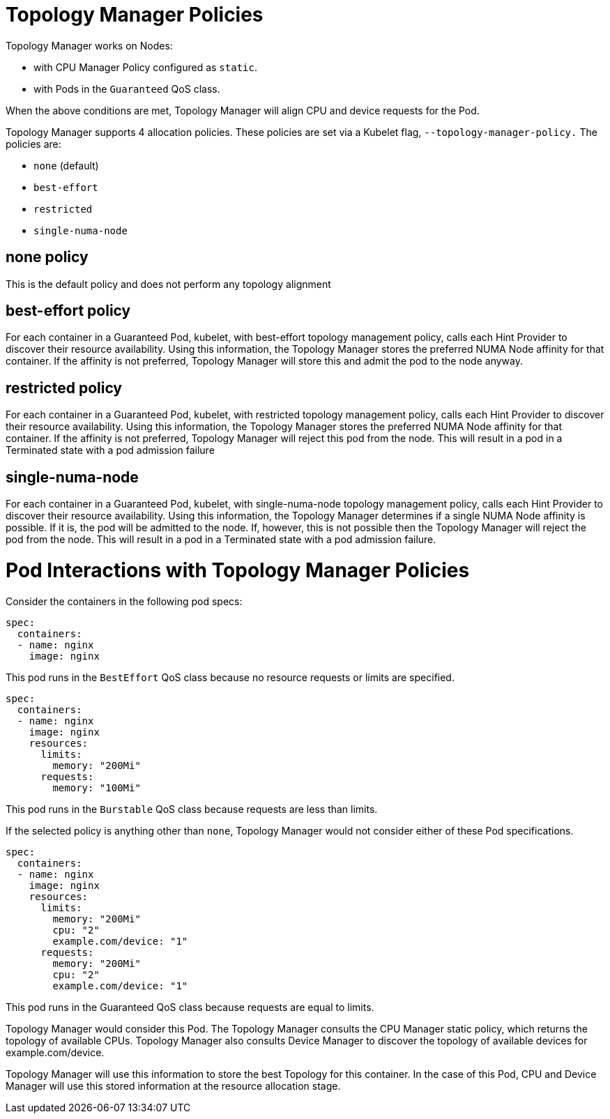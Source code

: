// Module included in the following assemblies:
//
// * scaling_and_performance/using-topology-manager.adoc

[id="topology_manager_policies{context}"]
= Topology Manager Policies

Topology Manager works on Nodes:

* with CPU Manager Policy configured as `static`.
* with Pods in the `Guaranteed` QoS class.

When the above conditions are met, Topology Manager will align CPU
and device requests for the Pod.

Topology Manager supports 4 allocation policies. These policies are set via a Kubelet
flag, `--topology-manager-policy.` The policies are:

* `none` (default)
* `best-effort`
* `restricted`
* `single-numa-node`

== none policy

This is the default policy and does not perform any topology alignment

== best-effort policy

For each container in a Guaranteed Pod, kubelet, with best-effort topology
management policy, calls each Hint Provider to discover their resource
availability. Using this information, the Topology Manager stores the
preferred NUMA Node affinity for that container. If the affinity is not
preferred, Topology Manager will store this and admit the pod to the node anyway.

== restricted policy

For each container in a Guaranteed Pod, kubelet, with restricted topology
management policy, calls each Hint Provider to discover their resource
availability. Using this information, the Topology Manager stores the
preferred NUMA Node affinity for that container. If the affinity is not
preferred, Topology Manager will reject this pod from the node. This will
result in a pod in a Terminated state with a pod admission failure

== single-numa-node

For each container in a Guaranteed Pod, kubelet, with single-numa-node topology
management policy, calls each Hint Provider to discover their resource availability.
Using this information, the Topology Manager determines if a single NUMA Node
affinity is possible. If it is, the pod will be admitted to the node.
If, however, this is not possible then the Topology Manager will reject the pod
from the node. This will result in a pod in a Terminated state with a pod admission
failure.


= Pod Interactions with Topology Manager Policies

Consider the containers in the following pod specs:

----
spec:
  containers:
  - name: nginx
    image: nginx
----

This pod runs in the `BestEffort` QoS class because no resource requests or
limits are specified.

----
spec:
  containers:
  - name: nginx
    image: nginx
    resources:
      limits:
        memory: "200Mi"
      requests:
        memory: "100Mi"
----

This pod runs in the `Burstable` QoS class because requests are less than limits.

If the selected policy is anything other than `none`, Topology Manager would
not consider either of these Pod specifications.

----
spec:
  containers:
  - name: nginx
    image: nginx
    resources:
      limits:
        memory: "200Mi"
        cpu: "2"
        example.com/device: "1"
      requests:
        memory: "200Mi"
        cpu: "2"
        example.com/device: "1"
----

This pod runs in the Guaranteed QoS class because requests are equal to limits.

Topology Manager would consider this Pod. The Topology Manager consults the
CPU Manager static policy, which returns the topology of available CPUs. Topology
Manager also consults Device Manager to discover the topology of available devices
for example.com/device.

Topology Manager will use this information to store the best Topology for this
container. In the case of this Pod, CPU and Device Manager will use this stored
information at the resource allocation stage.






